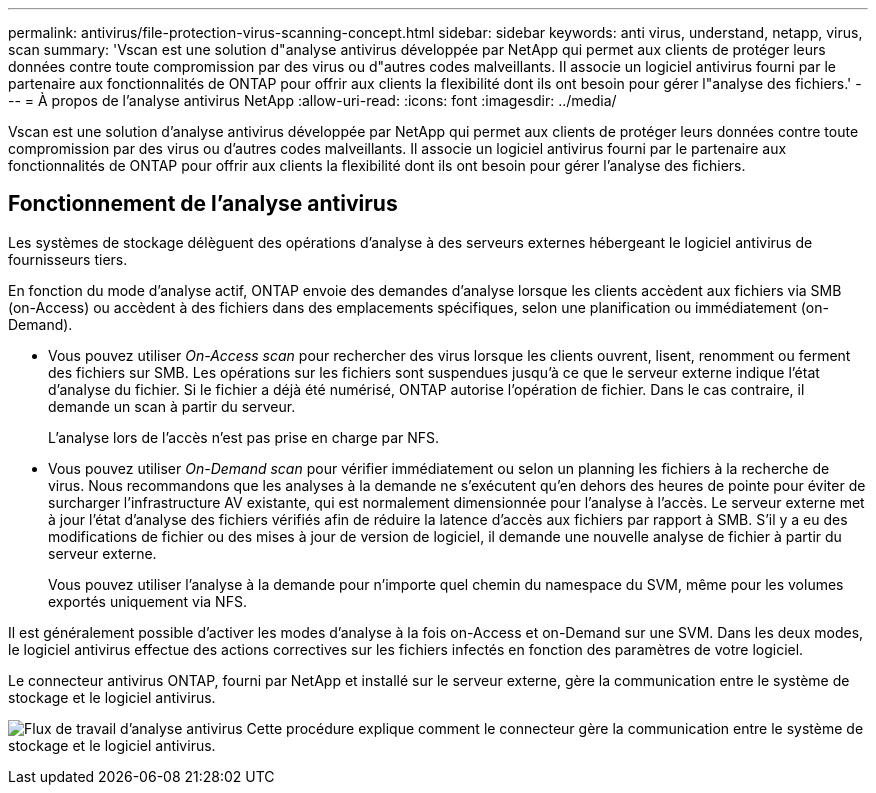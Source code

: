 ---
permalink: antivirus/file-protection-virus-scanning-concept.html 
sidebar: sidebar 
keywords: anti virus, understand, netapp, virus, scan 
summary: 'Vscan est une solution d"analyse antivirus développée par NetApp qui permet aux clients de protéger leurs données contre toute compromission par des virus ou d"autres codes malveillants. Il associe un logiciel antivirus fourni par le partenaire aux fonctionnalités de ONTAP pour offrir aux clients la flexibilité dont ils ont besoin pour gérer l"analyse des fichiers.' 
---
= À propos de l'analyse antivirus NetApp
:allow-uri-read: 
:icons: font
:imagesdir: ../media/


[role="lead"]
Vscan est une solution d'analyse antivirus développée par NetApp qui permet aux clients de protéger leurs données contre toute compromission par des virus ou d'autres codes malveillants. Il associe un logiciel antivirus fourni par le partenaire aux fonctionnalités de ONTAP pour offrir aux clients la flexibilité dont ils ont besoin pour gérer l'analyse des fichiers.



== Fonctionnement de l'analyse antivirus

Les systèmes de stockage délèguent des opérations d'analyse à des serveurs externes hébergeant le logiciel antivirus de fournisseurs tiers.

En fonction du mode d'analyse actif, ONTAP envoie des demandes d'analyse lorsque les clients accèdent aux fichiers via SMB (on-Access) ou accèdent à des fichiers dans des emplacements spécifiques, selon une planification ou immédiatement (on-Demand).

* Vous pouvez utiliser _On-Access scan_ pour rechercher des virus lorsque les clients ouvrent, lisent, renomment ou ferment des fichiers sur SMB. Les opérations sur les fichiers sont suspendues jusqu'à ce que le serveur externe indique l'état d'analyse du fichier. Si le fichier a déjà été numérisé, ONTAP autorise l'opération de fichier. Dans le cas contraire, il demande un scan à partir du serveur.
+
L'analyse lors de l'accès n'est pas prise en charge par NFS.

* Vous pouvez utiliser _On-Demand scan_ pour vérifier immédiatement ou selon un planning les fichiers à la recherche de virus. Nous recommandons que les analyses à la demande ne s'exécutent qu'en dehors des heures de pointe pour éviter de surcharger l'infrastructure AV existante, qui est normalement dimensionnée pour l'analyse à l'accès. Le serveur externe met à jour l'état d'analyse des fichiers vérifiés afin de réduire la latence d'accès aux fichiers par rapport à SMB. S'il y a eu des modifications de fichier ou des mises à jour de version de logiciel, il demande une nouvelle analyse de fichier à partir du serveur externe.
+
Vous pouvez utiliser l'analyse à la demande pour n'importe quel chemin du namespace du SVM, même pour les volumes exportés uniquement via NFS.



Il est généralement possible d'activer les modes d'analyse à la fois on-Access et on-Demand sur une SVM. Dans les deux modes, le logiciel antivirus effectue des actions correctives sur les fichiers infectés en fonction des paramètres de votre logiciel.

Le connecteur antivirus ONTAP, fourni par NetApp et installé sur le serveur externe, gère la communication entre le système de stockage et le logiciel antivirus.

image:how-virus-scanning-works-new.gif["Flux de travail d'analyse antivirus Cette procédure explique comment le connecteur gère la communication entre le système de stockage et le logiciel antivirus."]
